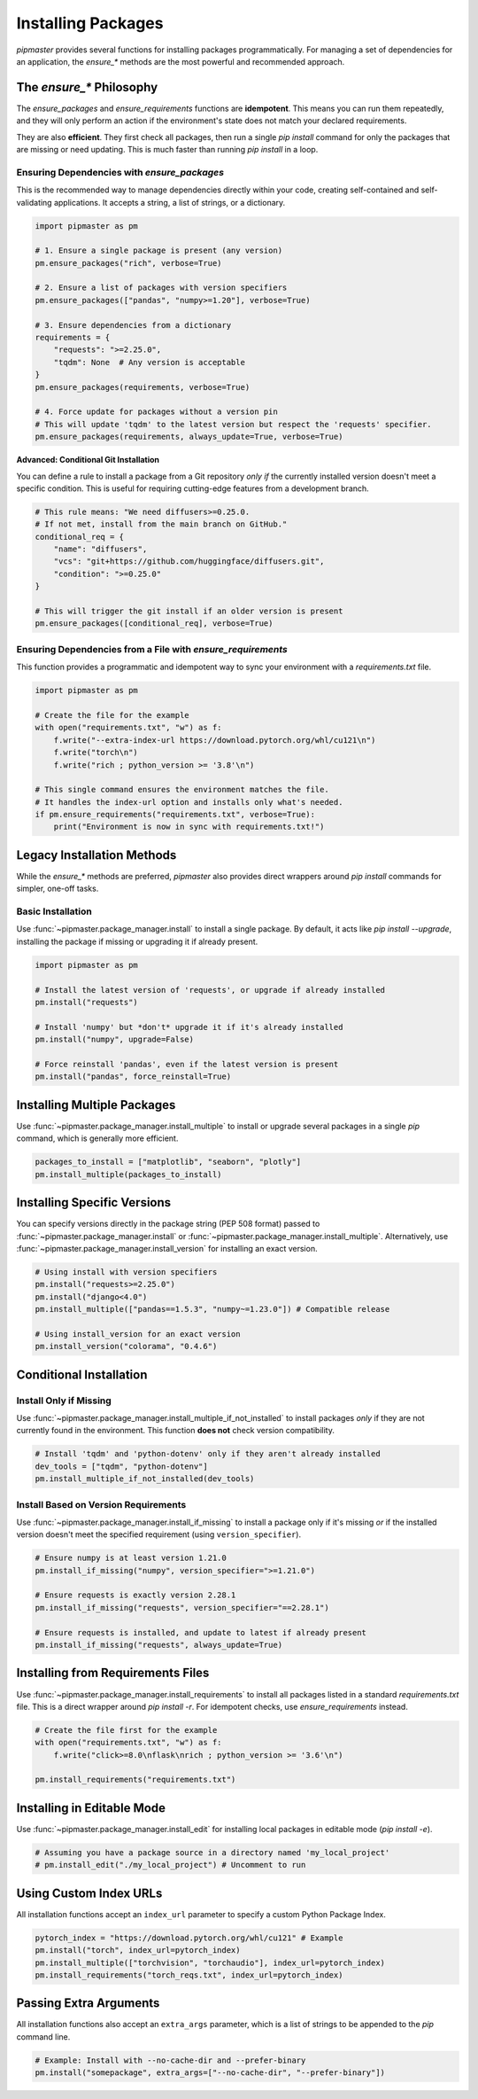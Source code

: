 ********************
Installing Packages
********************

`pipmaster` provides several functions for installing packages programmatically. For managing a set of dependencies for an application, the `ensure_*` methods are the most powerful and recommended approach.

The `ensure_*` Philosophy
=========================
The `ensure_packages` and `ensure_requirements` functions are **idempotent**. This means you can run them repeatedly, and they will only perform an action if the environment's state does not match your declared requirements.

They are also **efficient**. They first check all packages, then run a single `pip install` command for only the packages that are missing or need updating. This is much faster than running `pip install` in a loop.

Ensuring Dependencies with `ensure_packages`
--------------------------------------------
This is the recommended way to manage dependencies directly within your code, creating self-contained and self-validating applications. It accepts a string, a list of strings, or a dictionary.

.. code-block:: python
   
   import pipmaster as pm

   # 1. Ensure a single package is present (any version)
   pm.ensure_packages("rich", verbose=True)

   # 2. Ensure a list of packages with version specifiers
   pm.ensure_packages(["pandas", "numpy>=1.20"], verbose=True)

   # 3. Ensure dependencies from a dictionary
   requirements = {
       "requests": ">=2.25.0",
       "tqdm": None  # Any version is acceptable
   }
   pm.ensure_packages(requirements, verbose=True)

   # 4. Force update for packages without a version pin
   # This will update 'tqdm' to the latest version but respect the 'requests' specifier.
   pm.ensure_packages(requirements, always_update=True, verbose=True)


**Advanced: Conditional Git Installation**

You can define a rule to install a package from a Git repository *only if* the currently installed version doesn't meet a specific condition. This is useful for requiring cutting-edge features from a development branch.

.. code-block:: python

   # This rule means: "We need diffusers>=0.25.0. 
   # If not met, install from the main branch on GitHub."
   conditional_req = {
       "name": "diffusers",
       "vcs": "git+https://github.com/huggingface/diffusers.git",
       "condition": ">=0.25.0"
   }

   # This will trigger the git install if an older version is present
   pm.ensure_packages([conditional_req], verbose=True)


Ensuring Dependencies from a File with `ensure_requirements`
-------------------------------------------------------------
This function provides a programmatic and idempotent way to sync your environment with a `requirements.txt` file.

.. code-block:: python
   :caption: requirements.txt

   --extra-index-url https://download.pytorch.org/whl/cu121
   torch
   # A comment
   rich ; python_version >= '3.8'

.. code-block:: python

   import pipmaster as pm

   # Create the file for the example
   with open("requirements.txt", "w") as f:
       f.write("--extra-index-url https://download.pytorch.org/whl/cu121\n")
       f.write("torch\n")
       f.write("rich ; python_version >= '3.8'\n")

   # This single command ensures the environment matches the file.
   # It handles the index-url option and installs only what's needed.
   if pm.ensure_requirements("requirements.txt", verbose=True):
       print("Environment is now in sync with requirements.txt!")


Legacy Installation Methods
===========================

While the `ensure_*` methods are preferred, `pipmaster` also provides direct wrappers around `pip install` commands for simpler, one-off tasks.

Basic Installation
------------------
Use :func:`~pipmaster.package_manager.install` to install a single package. By default, it acts like `pip install --upgrade`, installing the package if missing or upgrading it if already present.

.. code-block:: python

   import pipmaster as pm

   # Install the latest version of 'requests', or upgrade if already installed
   pm.install("requests")

   # Install 'numpy' but *don't* upgrade it if it's already installed
   pm.install("numpy", upgrade=False)

   # Force reinstall 'pandas', even if the latest version is present
   pm.install("pandas", force_reinstall=True)

Installing Multiple Packages
============================
Use :func:`~pipmaster.package_manager.install_multiple` to install or upgrade several packages in a single `pip` command, which is generally more efficient.

.. code-block:: python

   packages_to_install = ["matplotlib", "seaborn", "plotly"]
   pm.install_multiple(packages_to_install)

Installing Specific Versions
============================
You can specify versions directly in the package string (PEP 508 format) passed to :func:`~pipmaster.package_manager.install` or :func:`~pipmaster.package_manager.install_multiple`. Alternatively, use :func:`~pipmaster.package_manager.install_version` for installing an exact version.

.. code-block:: python

   # Using install with version specifiers
   pm.install("requests>=2.25.0")
   pm.install("django<4.0")
   pm.install_multiple(["pandas==1.5.3", "numpy~=1.23.0"]) # Compatible release

   # Using install_version for an exact version
   pm.install_version("colorama", "0.4.6")

Conditional Installation
========================

Install Only if Missing
-----------------------
Use :func:`~pipmaster.package_manager.install_multiple_if_not_installed` to install packages *only* if they are not currently found in the environment. This function **does not** check version compatibility.

.. code-block:: python

   # Install 'tqdm' and 'python-dotenv' only if they aren't already installed
   dev_tools = ["tqdm", "python-dotenv"]
   pm.install_multiple_if_not_installed(dev_tools)

Install Based on Version Requirements
-------------------------------------
Use :func:`~pipmaster.package_manager.install_if_missing` to install a package only if it's missing *or* if the installed version doesn't meet the specified requirement (using ``version_specifier``).

.. code-block:: python

   # Ensure numpy is at least version 1.21.0
   pm.install_if_missing("numpy", version_specifier=">=1.21.0")

   # Ensure requests is exactly version 2.28.1
   pm.install_if_missing("requests", version_specifier="==2.28.1")

   # Ensure requests is installed, and update to latest if already present
   pm.install_if_missing("requests", always_update=True)

Installing from Requirements Files
==================================
Use :func:`~pipmaster.package_manager.install_requirements` to install all packages listed in a standard `requirements.txt` file. This is a direct wrapper around `pip install -r`. For idempotent checks, use `ensure_requirements` instead.

.. code-block:: python

   # Create the file first for the example
   with open("requirements.txt", "w") as f:
       f.write("click>=8.0\nflask\nrich ; python_version >= '3.6'\n")

   pm.install_requirements("requirements.txt")

Installing in Editable Mode
===========================
Use :func:`~pipmaster.package_manager.install_edit` for installing local packages in editable mode (`pip install -e`).

.. code-block:: python

   # Assuming you have a package source in a directory named 'my_local_project'
   # pm.install_edit("./my_local_project") # Uncomment to run

Using Custom Index URLs
=======================
All installation functions accept an ``index_url`` parameter to specify a custom Python Package Index.

.. code-block:: python

   pytorch_index = "https://download.pytorch.org/whl/cu121" # Example
   pm.install("torch", index_url=pytorch_index)
   pm.install_multiple(["torchvision", "torchaudio"], index_url=pytorch_index)
   pm.install_requirements("torch_reqs.txt", index_url=pytorch_index)

Passing Extra Arguments
=======================
All installation functions also accept an ``extra_args`` parameter, which is a list of strings to be appended to the `pip` command line.

.. code-block:: python

   # Example: Install with --no-cache-dir and --prefer-binary
   pm.install("somepackage", extra_args=["--no-cache-dir", "--prefer-binary"])